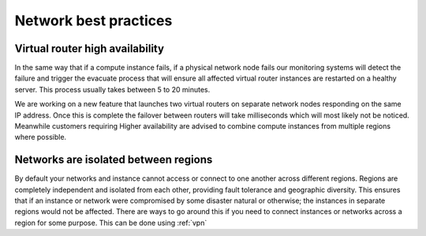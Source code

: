 ######################
Network best practices
######################

************************************
Virtual router high availability
************************************

In the same way that if a compute instance fails, if a physical network node
fails our monitoring systems will detect the failure and trigger the evacuate
process that will ensure all affected virtual router instances are restarted on
a healthy server. This process usually takes between 5 to 20 minutes.

We are working on a new feature that launches two virtual routers on separate
network nodes responding on the same IP address. Once this is complete the
failover between routers will take milliseconds which will most likely not be
noticed. Meanwhile customers requiring Higher availability are advised to
combine compute instances from multiple regions where possible.

*************************************
Networks are isolated between regions
*************************************

By default your networks and instance cannot access or connect to one another
across different regions. Regions are completely independent and isolated from
each other, providing fault tolerance and geographic diversity. This ensures
that if an instance or network were compromised by some disaster natural or
otherwise; the instances in separate regions would not be affected. There are
ways to go around this if you need to connect instances or networks across a
region for some purpose. This can be done using :ref:`vpn`

